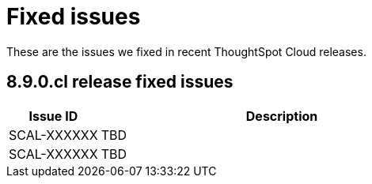 = Fixed issues
:keywords: fixed issues
:last_updated: 11/1/2022
:experimental:
:linkattrs:
:description: These are the issues we fixed in recent ThoughtSpot Cloud releases.

These are the issues we fixed in recent ThoughtSpot Cloud releases.

[#releases-8-9-x]
== 8.9.0.cl release fixed issues

[cols="20%,80%"]
|===
|Issue ID |Description

|SCAL-XXXXXX
|TBD

|SCAL-XXXXXX
|TBD

|===
